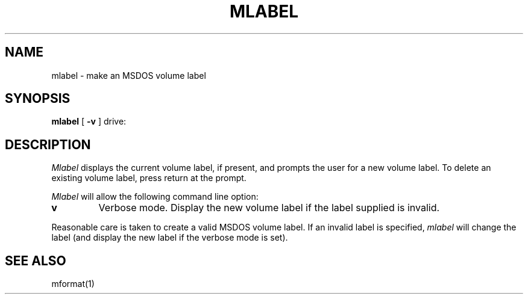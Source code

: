 .TH MLABEL 1 local
.SH NAME
mlabel \- make an MSDOS volume label
.SH SYNOPSIS
.B mlabel
[
.B -v
] drive:
.SH DESCRIPTION
.I Mlabel
displays the current volume label, if present, and prompts the user
for a new volume label.  To delete an existing volume label, press
return at the prompt.
.PP
.I Mlabel
will allow the following command line option:
.TP
.B v
Verbose mode.  Display the new volume label if the label supplied is
invalid.
.PP
Reasonable care is taken to create a valid MSDOS volume label.  If an
invalid label is specified,
.I mlabel
will change the label (and display the new label if the verbose mode is
set).
.SH SEE ALSO
mformat(1)
